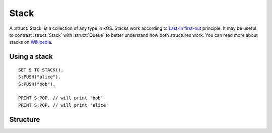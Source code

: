 .. _stack:

Stack
====

A :struct:`Stack` is a collection of any type in kOS. Stacks work according to `Last-In first-out <https://en.wikipedia.org/wiki/FIFO_and_LIFO_accounting>`_ principle. It may be useful to contrast
:struct:`Stack` with :struct:`Queue` to better understand how both structures work. You can read more about stacks on `Wikipedia <https://en.wikipedia.org/wiki/Stack_(abstract_data_type)>`_.

Using a stack
-------------

::

  SET S TO STACK().
  S:PUSH("alice").
  S:PUSH("bob").

  PRINT S:POP. // will print 'bob'
  PRINT S:POP. // will print 'alice'

Structure
---------

.. structure:: Stack

    .. list-table:: Members
        :header-rows: 1
        :widths: 2 1 4

        * - Suffix
          - Type
          - Description

        * - :meth:`PUSH(item)`
          - None
          - add item to the top of the stack
        * - :meth:`POP()`
          - any type
          - returns the item on top of the stack and removes it
        * - :meth:`PEEK()`
          - any type
          - returns the item on top of the stack without removing it
        * - :attr:`LENGTH`
          - integer
          - number of elements in the stack
        * - :meth:`CLEAR()`
          - None
          - remove all elements
        * - :attr:`ITERATOR`
          - :struct:`Iterator`
          - for iterating over the stack
        * - :attr:`COPY`
          - :struct:`Stack`
          - a new copy of this stack
        * - :meth:`CONTAINS(item)`
          - boolean
          - check if stack contains an item
        * - :attr:`EMPTY`
          - boolean
          - check if stack if empty
        * - :attr:`DUMP`
          - string
          - verbose dump of all contained elements



.. method:: Stack:PUSH(item)

    :parameter item: (any type) item to be added
    
    Adds the item to the top of the stack.

.. method:: Stack:POP()

    Returns the item on top of the stack and removes it.

.. method:: Stack:PEEK()
    
    Returns the item on top of the stack without removing it.

.. method:: Stack:CLEAR()

    Removes all elements from the stack.

.. attribute:: Stack:LENGTH

    :type: integer
    :access: Get only

    Returns the number of elements in the stack.

.. attribute:: Stack:ITERATOR

    :type: :struct:`Iterator`
    :access: Get only

    An alternate means of iterating over a stack. See: :struct:`Iterator`.

.. attribute:: Stack:COPY

    :type: :struct:`Stack`
    :access: Get only

    Returns a new stack that contains the same thing as the old one.

.. method:: Stack:CONTAINS(item)

    :parameter index: (integer) starting index (from zero)
    :return: boolean

    Returns true if the stack contains an item equal to the one passed as an argument

.. attribute:: Stack:EMPTY

    :type: boolean
    :access: Get only

    Returns true if the stack has zero items in it.

.. attribute:: Stack:DUMP

    :type: string
    :access: Get only

    Returns a string containing a verbose dump of the stack's contents.

